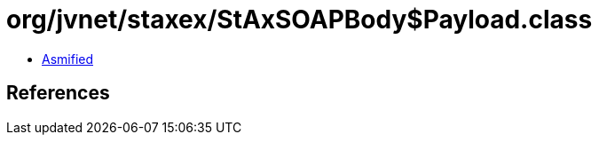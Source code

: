= org/jvnet/staxex/StAxSOAPBody$Payload.class

 - link:StAxSOAPBody$Payload-asmified.java[Asmified]

== References

